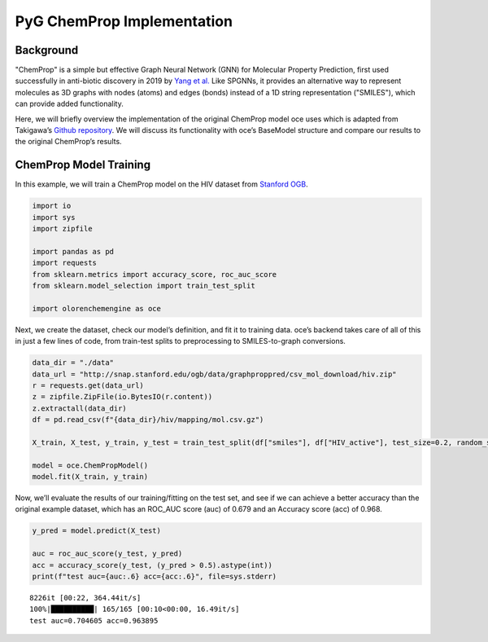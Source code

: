 PyG ChemProp Implementation
===========================

Background
----------

"ChemProp" is a simple but effective Graph Neural Network (GNN) for
Molecular Property Prediction, first used successfully in anti-biotic
discovery in 2019 by `Yang et
al. <https://doi.org/10.1021/acs.jcim.9b00237>`__ Like SPGNNs, it
provides an alternative way to represent molecules as 3D graphs with
nodes (atoms) and edges (bonds) instead of a 1D string representation
("SMILES"), which can provide added functionality.

Here, we will briefly overview the implementation of the original
ChemProp model oce uses which is adapted from Takigawa’s `Github
repository <https://github.com/itakigawa/pyg_chemprop>`__. We will
discuss its functionality with oce’s BaseModel structure and compare our
results to the original ChemProp’s results.

ChemProp Model Training
-----------------------

In this example, we will train a ChemProp model on the HIV dataset from
`Stanford OGB <https://ogb.stanford.edu/docs/graphprop/>`__.

.. code:: ipython3

    import io
    import sys
    import zipfile
    
    import pandas as pd
    import requests
    from sklearn.metrics import accuracy_score, roc_auc_score
    from sklearn.model_selection import train_test_split
    
    import olorenchemengine as oce

Next, we create the dataset, check our model’s definition, and fit it to
training data. oce’s backend takes care of all of this in just a few
lines of code, from train-test splits to preprocessing to
SMILES-to-graph conversions.

.. code:: ipython3

    data_dir = "./data"
    data_url = "http://snap.stanford.edu/ogb/data/graphproppred/csv_mol_download/hiv.zip"
    r = requests.get(data_url)
    z = zipfile.ZipFile(io.BytesIO(r.content))
    z.extractall(data_dir)
    df = pd.read_csv(f"{data_dir}/hiv/mapping/mol.csv.gz")
    
    X_train, X_test, y_train, y_test = train_test_split(df["smiles"], df["HIV_active"], test_size=0.2, random_state=42)
    
    model = oce.ChemPropModel()
    model.fit(X_train, y_train)

Now, we’ll evaluate the results of our training/fitting on the test set,
and see if we can achieve a better accuracy than the original example
dataset, which has an ROC_AUC score (auc) of 0.679 and an Accuracy score
(acc) of 0.968.

.. code:: ipython3

    y_pred = model.predict(X_test)
    
    auc = roc_auc_score(y_test, y_pred)
    acc = accuracy_score(y_test, (y_pred > 0.5).astype(int))
    print(f"test auc={auc:.6} acc={acc:.6}", file=sys.stderr)


.. parsed-literal::

    8226it [00:22, 364.44it/s]
    100%|██████████| 165/165 [00:10<00:00, 16.49it/s]
    test auc=0.704605 acc=0.963895

